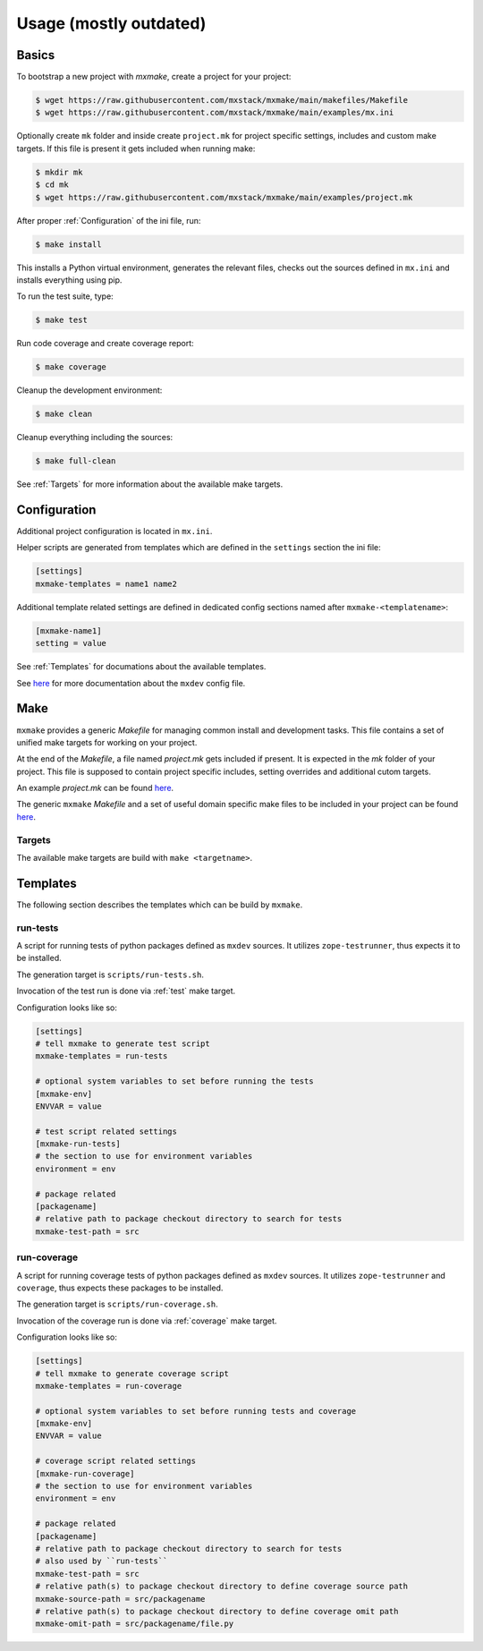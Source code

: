 Usage (mostly outdated)
=======================


Basics
------

To bootstrap a new project with *mxmake*, create a project for your project:

.. code-block:: sh

    $ wget https://raw.githubusercontent.com/mxstack/mxmake/main/makefiles/Makefile
    $ wget https://raw.githubusercontent.com/mxstack/mxmake/main/examples/mx.ini

Optionally create ``mk`` folder and inside create ``project.mk`` for project
specific settings, includes and custom make targets. If this file is present it
gets included when running make:

.. code-block:: sh

    $ mkdir mk
    $ cd mk
    $ wget https://raw.githubusercontent.com/mxstack/mxmake/main/examples/project.mk

After proper :ref:`Configuration` of the ini file, run:

.. code-block:: sh

    $ make install

This installs a Python virtual environment, generates the relevant files,
checks out the sources defined in ``mx.ini`` and installs everything using
pip.

To run the test suite, type:

.. code-block:: sh

    $ make test

Run code coverage and create coverage report:

.. code-block:: sh

    $ make coverage

Cleanup the development environment:

.. code-block:: sh

    $ make clean

Cleanup everything including the sources:

.. code-block:: sh

    $ make full-clean

See :ref:`Targets` for more information about the available make targets.


.. _Configuration:

Configuration
-------------

Additional project configuration is located in ``mx.ini``.

Helper scripts are generated from templates which are defined in the
``settings`` section the ini file:

.. code-block:: ini

    [settings]
    mxmake-templates = name1 name2

Additional template related settings are defined in dedicated config sections
named after ``mxmake-<templatename>``:

.. code-block:: ini

    [mxmake-name1]
    setting = value

See :ref:`Templates` for documations about the available templates.

See `here <https://github.com/mxstack/mxdev>`_ for more documentation
about the ``mxdev`` config file.


Make
----

``mxmake`` provides a generic `Makefile` for managing common install and
development tasks. This file contains a set of unified make targets for working
on your project.

At the end of the `Makefile`, a file named `project.mk` gets included if
present. It is expected in the `mk` folder of your project. This file is
supposed to contain project specific includes, setting overrides and additional
cutom targets.

An example `project.mk` can be found
`here <https://github.com/mxstack/mxmake/tree/master/examples>`_.

The generic ``mxmake`` `Makefile` and a set of useful domain specific make files
to be included in your project can be found
`here <https://github.com/mxstack/mxmake/tree/master/makefiles>`_.


.. _Targets:

Targets
~~~~~~~

The available make targets are build with ``make <targetname>``.


Templates
---------

The following section describes the templates which can be build by ``mxmake``.


.. _run-tests:

run-tests
~~~~~~~~~

A script for running tests of python packages defined as ``mxdev`` sources. It
utilizes ``zope-testrunner``, thus expects it to be installed.

The generation target is ``scripts/run-tests.sh``.

Invocation of the test run is done via :ref:`test` make target.

Configuration looks like so:

.. code-block:: ini

    [settings]
    # tell mxmake to generate test script
    mxmake-templates = run-tests

    # optional system variables to set before running the tests
    [mxmake-env]
    ENVVAR = value

    # test script related settings
    [mxmake-run-tests]
    # the section to use for environment variables
    environment = env

    # package related
    [packagename]
    # relative path to package checkout directory to search for tests
    mxmake-test-path = src


.. _run-coverage:

run-coverage
~~~~~~~~~~~~

A script for running coverage tests of python packages defined as ``mxdev``
sources. It utilizes ``zope-testrunner`` and ``coverage``, thus expects these
packages to be installed.

The generation target is ``scripts/run-coverage.sh``.

Invocation of the coverage run is done via :ref:`coverage` make target.

Configuration looks like so:

.. code-block:: ini

    [settings]
    # tell mxmake to generate coverage script
    mxmake-templates = run-coverage

    # optional system variables to set before running tests and coverage
    [mxmake-env]
    ENVVAR = value

    # coverage script related settings
    [mxmake-run-coverage]
    # the section to use for environment variables
    environment = env

    # package related
    [packagename]
    # relative path to package checkout directory to search for tests
    # also used by ``run-tests``
    mxmake-test-path = src
    # relative path(s) to package checkout directory to define coverage source path
    mxmake-source-path = src/packagename
    # relative path(s) to package checkout directory to define coverage omit path
    mxmake-omit-path = src/packagename/file.py
